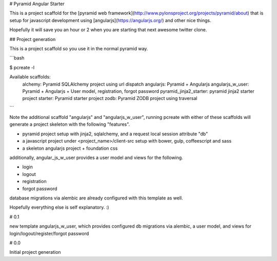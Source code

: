 # Pyramid Angular Starter

This is a project scaffold for the [pyramid web
framework](http://www.pylonsproject.org/projects/pyramid/about) that
is setup for javascript development using
[angularjs](https://angularjs.org/) and other nice things.

Hopefully it will save you an hour or 2 when you are starting that
next awesome twitter clone.



## Project generation

This is a project scaffold so you use it in the normal pyramid way.


```bash

$ pcreate -l

Available scaffolds:
  alchemy:                 Pyramid SQLAlchemy project using url dispatch
  angularjs:               Pyramid + Angularjs
  angularjs_w_user:        Pyramid + Angularjs + User model, registration, forgot password
  pyramid_jinja2_starter:  pyramid jinja2 starter project
  starter:                 Pyramid starter project
  zodb:                    Pyramid ZODB project using traversal
```

Note the additional scaffold "angularjs" and "angularjs_w_user", running pcreate with either of these
scaffolds will generate a project skeleton with the following
"features".

* pyramid project setup with jinja2, sqlalchemy, and a request local session attribute "db"
* a javascript project under <project_name>/client-src setup with bower, gulp, coffeescript and sass
* a skeleton angularjs project + foundation css

additionally, angular_js_w_user provides a user model and views for the following.

* login
* logout
* registration
* forgot password

database migrations via alembic are already configured with this template as well.

Hopefully everything else is self explanatory. :)


# 0.1

new template angularjs_w_user, which provides configured db migrations
via alembic, a user model, and views for login/logout/register/forgot
password

# 0.0

Initial project generation

